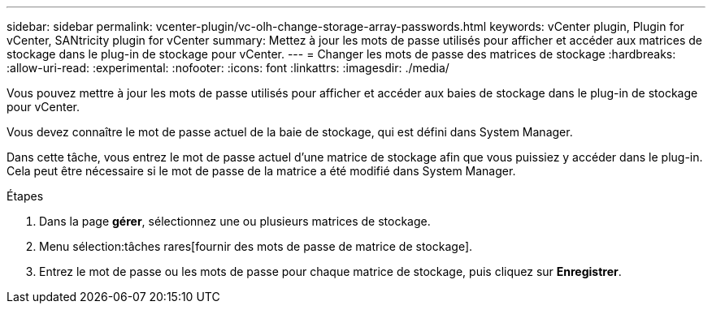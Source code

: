 ---
sidebar: sidebar 
permalink: vcenter-plugin/vc-olh-change-storage-array-passwords.html 
keywords: vCenter plugin, Plugin for vCenter, SANtricity plugin for vCenter 
summary: Mettez à jour les mots de passe utilisés pour afficher et accéder aux matrices de stockage dans le plug-in de stockage pour vCenter. 
---
= Changer les mots de passe des matrices de stockage
:hardbreaks:
:allow-uri-read: 
:experimental: 
:nofooter: 
:icons: font
:linkattrs: 
:imagesdir: ./media/


[role="lead"]
Vous pouvez mettre à jour les mots de passe utilisés pour afficher et accéder aux baies de stockage dans le plug-in de stockage pour vCenter.

Vous devez connaître le mot de passe actuel de la baie de stockage, qui est défini dans System Manager.

Dans cette tâche, vous entrez le mot de passe actuel d'une matrice de stockage afin que vous puissiez y accéder dans le plug-in. Cela peut être nécessaire si le mot de passe de la matrice a été modifié dans System Manager.

.Étapes
. Dans la page *gérer*, sélectionnez une ou plusieurs matrices de stockage.
. Menu sélection:tâches rares[fournir des mots de passe de matrice de stockage].
. Entrez le mot de passe ou les mots de passe pour chaque matrice de stockage, puis cliquez sur *Enregistrer*.

